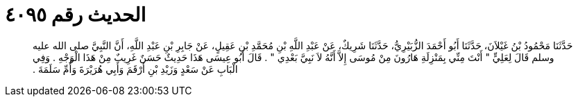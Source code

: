 
= الحديث رقم ٤٠٩٥

[quote.hadith]
حَدَّثَنَا مَحْمُودُ بْنُ غَيْلاَنَ، حَدَّثَنَا أَبُو أَحْمَدَ الزُّبَيْرِيُّ، حَدَّثَنَا شَرِيكٌ، عَنْ عَبْدِ اللَّهِ بْنِ مُحَمَّدِ بْنِ عَقِيلٍ، عَنْ جَابِرِ بْنِ عَبْدِ اللَّهِ، أَنَّ النَّبِيَّ صلى الله عليه وسلم قَالَ لِعَلِيٍّ ‏"‏ أَنْتَ مِنِّي بِمَنْزِلَةِ هَارُونَ مِنْ مُوسَى إِلاَّ أَنَّهُ لاَ نَبِيَّ بَعْدِي ‏"‏ ‏.‏ قَالَ أَبُو عِيسَى هَذَا حَدِيثٌ حَسَنٌ غَرِيبٌ مِنْ هَذَا الْوَجْهِ ‏.‏ وَفِي الْبَابِ عَنْ سَعْدٍ وَزَيْدِ بْنِ أَرْقَمَ وَأَبِي هُرَيْرَةَ وَأُمِّ سَلَمَةَ ‏.‏
